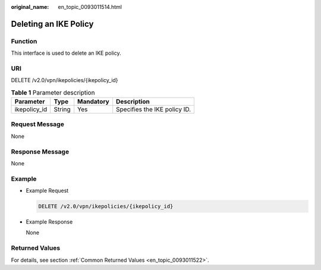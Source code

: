 :original_name: en_topic_0093011514.html

.. _en_topic_0093011514:

Deleting an IKE Policy
======================

**Function**
------------

This interface is used to delete an IKE policy.

URI
---

DELETE /v2.0/vpn/ikepolicies/{ikepolicy_id}

.. table:: **Table 1** Parameter description

   ============ ====== ========= ============================
   Parameter    Type   Mandatory Description
   ============ ====== ========= ============================
   ikepolicy_id String Yes       Specifies the IKE policy ID.
   ============ ====== ========= ============================

Request Message
---------------

None

Response Message
----------------

None

Example
-------

-  Example Request

   .. code-block:: text

      DELETE /v2.0/vpn/ikepolicies/{ikepolicy_id}

-  Example Response

   None

Returned Values
---------------

For details, see section :ref:`Common Returned Values <en_topic_0093011522>`.
